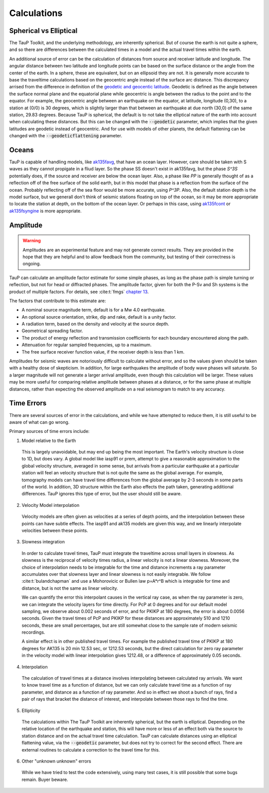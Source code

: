 
===================
Calculations
===================

Spherical vs Elliptical
-----------------------

The TauP Toolkit, and the underlying methodology, are inherently spherical. But
of course the earth is not quite a sphere, and so there are differences
between the calculated times in a model and the actual travel times within
the earth.

An additional source of error can be the calculation of distances
from source and receiver latitude and longitude. The angular distance
between two latitude and longitude points can be based on the surface distance
or the angle from the center of the earth. In a sphere, these are equivalent,
but on an ellipsoid they are not. It is generally more accurate to base the
traveltime calculations based on the geocentric angle instead of the surface
arc distance. This discrepancy arrised from the difference in definition of
the
`geodetic and geocentic latitude <https://en.wikipedia.org/wiki/Geodetic_coordinates#Geodetic_vs._geocentric_coordinates>`_.
Geodetic is defined as the angle between the surface normal plane and the equatorial
plane while geocentric is angle between the radius to the point and to the equator.
For example, the geocentric angle between
an earthquake on the equator, at latitude, longitude (0,30),
to a station at (0/0) is 30 degrees, which is slightly larger than that between
an earthquake at due north (30,0) of the same station, 29.83 degrees. Because TauP is
spherical, the default is to not take the elliptical nature of the earth
into account when calculating these distances. But this can be changed with
the :code:`--geodetic` parameter, which implies that the given latitudes
are geodetic instead of geocentric.
And for use with models of other planets,
the default flattening can be changed with the :code:`--geodeticflattening`
parameter.

Oceans
------

TauP is capable of handling models,
like `ak135favg <_static/StdModels/ak135favg.nd>`_, that have an ocean layer.
However, care should be taken with S waves as they cannot propigate in a fliud
layer. So the phase SS doesn't exist in ak135favg, but the phase
`S^3S` potentially does, if the source and receiver are below the ocean layer.
Also, a phase like `PP` is generally thought of as a reflection off of the
free surface of the solid earth, but in this model that phase
is a reflection from the surface of the ocean. Probably reflecting off of
the sea floor would be more accurate, using `P^3P`.
Also, the default station
depth is the model surface, but we generall don't think of seismic stations
floating on top of the ocean, so it may be more appropriate to locate the
station at depth, on the bottom of the ocean layer. Or perhaps in this case,
using `ak135fcont <_static/StdModels/ak135fcont.nd>`_
or  `ak135fsyngine <_static/StdModels/ak135fsyngine.nd>`_ is more appropriate.

Amplitude
---------

.. warning::

  Amplitudes are an experimental feature and may not generate correct
  results. They are provided in the hope that they are helpful and to
  allow feedback from the community, but testing of their correctness
  is ongoing.

TauP can calculate an amplitude factor estimate for some simple phases, as long
as the phase path is simple turning or reflection, but not for head or diffracted
phases. The amplitude factor, given for both the P-Sv and Sh systems is the
product of multiple factors. For details, see :cite:t:`fmgs`
`chapter 13 <https://doi.org/10.1016/C2017-0-03756-4>`_.

The factors that contribute to this estimate are:

* A nominal source magnitude term, default is for a Mw 4.0 earthquake.

* An optional source orientation, strike, dip and rake, default is a unity factor.

* A radiation term, based on the density and velocity at the source depth.

* Geometrical spreading factor.

* The product of energy reflection and transmission coefficients for each
  boundary encountered along the path.

* Attenuation for regular sampled frequencies, up to a maximum.

* The free surface receiver function value, if the receiver depth is less than 1 km.

Amplitudes for seismic waves are notoriously difficult to calculate without error,
and so the values given should be taken with a healthy dose of skepticism. In
addition, for large earthquakes the amplitude of body wave phases will saturate.
So a larger magnitude will not generate a larger arrival amplitude, even
though this calculation will be larger. These values may be more useful for
comparing relative amplitude between phases at a distance,
or for the same phase at multiple distances, rather than expecting the
observed amplitude on a real seismogram to match to any accuracy.


Time Errors
------------

There are several sources of error in the calculations, and while we have
attempted to reduce them, it is still useful to be aware of what can go
wrong.

Primary sources of time errors include:

1. Model relative to the Earth

  This is largely unavoidable, but may end up being the most important. The
  Earth's velocity structure is close to 1D, but does vary. A global model
  like iasp91 or prem, attempt to give a reasonable approximation to the
  global velocity structure, averaged in some sense, but arrivals from a
  particular earthquake at a particular station will feel an velocity structure
  that is not quite the same as the global average. For example,
  tomography models can have travel time differences from the global
  average by 2-3 seconds in some parts of the world.
  In addition, 3D structure within the Earth also effects the path taken,
  generating additional differences. TauP ignores this type of error, but
  the user should still be aware.

2. Velocity Model interpolation

  Velocity models are often given as velocities at a series of depth points,
  and the interpolation between these points can have subtle effects. The
  iasp91 and ak135 models are given this way, and we linearly interpolate
  velocities between these points.

3. Slowness integration

  In order to calculate travel times, TauP must integrate the traveltime across
  small layers in slowness. As slowness is the reciprocal of velocity times
  radius, a linear velocity is not a linear slowness. Moreover, the
  choice of interpolation needs to be integrable for the time and
  distance increments a ray parameter accumulates over that slowness layer
  and linear slowness is not easily integrable. We follow
  :cite:t:`bulandchapman` and use a Mohorovicic or Bullen law p=A*r^B
  which is integrable for time and distance, but is not the same as linear
  velocity.

  We can quantify the error this interpolant causes in the vertical ray case,
  as when the ray parameter is zero, we can integrate the velocity layers for
  time directly. For PcP at 0 degrees and for our default model sampling,
  we observe about 0.002 seconds of error, and for PKIKP at 180 degrees, the
  error is about 0.0056 seconds. Given the travel times of PcP and PKIKP for
  these distances are approximately 510 and 1210 seconds, these are small
  percentages, but are still somewhat close to the sample rate of modern
  seismic recordings.

  A similar effect is in other published travel times. For example the published
  travel time of PKIKP at 180 degrees for AK135 is 20 min 12.53 sec, or
  1212.53 seconds, but the direct calculation for zero ray parameter in the
  velocity model with linear interpolation gives 1212.48, or a difference
  of approximately 0.05 seconds.

4. Interpolation

  The calculation of travel times at a distance involves interpolating between
  calculated ray arrivals. We want to know travel time as a function of
  distance, but we can only calculate travel time as a function of ray
  parameter, and distance as a function of ray parameter. And so in effect
  we shoot a bunch of rays, find a pair of rays that bracket the distance of
  interest, and interpolate between those rays to find the time.

5. Ellipticity

  The calculations within The TauP Toolkit are inherently spherical, but the
  earth is elliptical. Depending on the relative location of the earthquake and
  station, this will have more or less of an effect both via the source to
  station distance and on the actual travel time calculation. TauP can
  calculate distances using an elliptical flattening value,
  via the :code:`--geodetic` parameter, but does not try to
  correct for the second effect. There are external routines to
  calculate a correction to the travel time for this.

6. Other "unknown unknown" errors

  While we have tried to test the code extensively, using many test cases, it
  is still possible that some bugs remain. Buyer beware.
